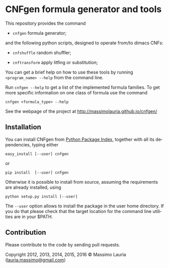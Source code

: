 #+LANGUAGE:    en
#+OPTIONS:     H:2 num:nil toc:nil \n:nil @:t ::t |:t ^:t f:t TeX:t


* CNFgen formula generator and tools


#+begin_html
   <a href='https://travis-ci.org/MassimoLauria/cnfgen'>
       <img
       src='https://travis-ci.org/MassimoLauria/cnfgen.svg?branch=master'
       alt='Build Status' />
   </a>
   <a href='http://cnfgen.readthedocs.org/en/latest/?badge=latest'>
       <img
       src='http://readthedocs.org/projects/cnfgen/badge/?version=latest'
       alt='Documentation Status' />
   </a>   
#+end_html

  This repository provides the command

  - =cnfgen= formula generator;

  and  the  following  python  scripts, designed  to  operate  from/to
  dimacs CNFs:

  - =cnfshuffle= random shuffler;

  - =cnftransform= apply litfing or substitution; 

#  - =kthgraph2pebformula= make pebbling formula from a DAG.

  You  can get  a brief  help on  how to  use these  tools by  running
  =<program_name> --help= from the command line.

  Run =cnfgen --help= to get a list of the implemented formula families.
  To get  more specific information  on one  class of formula  use the
  command

  : cnfgen <formula_type> --help

  See the webpage of the project at http://massimolauria.github.io/cnfgen/

** Installation
   
   You can install CNFgen from  [[http://pypi.python.org][Python Package Index]], together with all
   its dependencies, typing either

   : easy_install [--user] cnfgen

   or

   : pip install  [--user] cnfgen

   Otherwise  it is  possible  to install  from  source, assuming  the
   requirements are already installed, using
   
   : python setup.py install [--user]

   The =--user= option allows to install  the package in the user home
   directory. If you do that please check that the target location for
   the command line utilities are in your $PATH.

** Contribution 

   Please contribute to the code by sending pull requests. 


Copyright 2012, 2013, 2014, 2015, 2016 © Massimo Lauria ([[mailto:lauria.massimo@gmail.com][lauria.massimo@gmail.com]])
